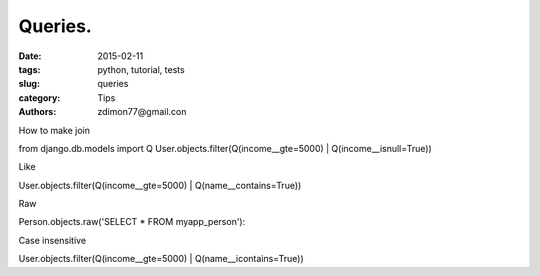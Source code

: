 Queries.
########

:date: 2015-02-11 
:tags: python, tutorial, tests
:slug: queries
:category: Tips
:authors: zdimon77@gmail.con

How to make join

from django.db.models import Q
User.objects.filter(Q(income__gte=5000) | Q(income__isnull=True))


Like


User.objects.filter(Q(income__gte=5000) | Q(name__contains=True))

Raw

Person.objects.raw('SELECT * FROM myapp_person'):


Case insensitive

User.objects.filter(Q(income__gte=5000) | Q(name__icontains=True))


